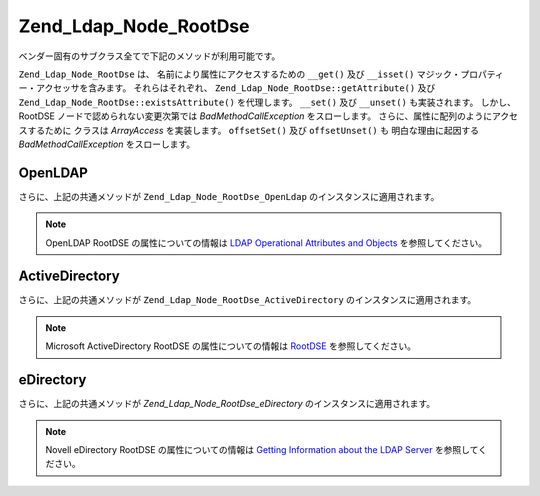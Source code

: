 .. _zend.ldap.api.reference.zend-ldap-node-rootdse:

Zend_Ldap_Node_RootDse
======================

ベンダー固有のサブクラス全てで下記のメソッドが利用可能です。

``Zend_Ldap_Node_RootDse`` は、 名前により属性にアクセスするための ``__get()`` 及び
``__isset()`` マジック・プロパティー・アクセッサを含みます。 それらはそれぞれ、
``Zend_Ldap_Node_RootDse::getAttribute()`` 及び ``Zend_Ldap_Node_RootDse::existsAttribute()``
を代理します。 ``__set()`` 及び ``__unset()`` も実装されます。 しかし、 RootDSE
ノードで認められない変更次第では *BadMethodCallException* をスローします。
さらに、属性に配列のようにアクセスするために クラスは *ArrayAccess* を実装します。
``offsetSet()`` 及び ``offsetUnset()`` も 明白な理由に起因する *BadMethodCallException*
をスローします。

.. _zend.ldap.api.reference.zend-ldap-node-rootdse.table:

.. table:: Zend_Ldap_Node_RootDse API

   +---------------------------------------------------------------------+-------------------------------------------------------------------------------------------------------------------------------------------------------------------------------------------------------------------------------------------------------------------------------------------------------------------------------------------------------------------------------------------------------------------------------------------------------------------------------------+
   |メソッド                                                                 |説明                                                                                                                                                                                                                                                                                                                                                                                                                                                                                   |
   +=====================================================================+=====================================================================================================================================================================================================================================================================================================================================================================================================================================================================================+
   |Zend_Ldap_Dn getDn()                                                 |Zend_Ldap_Dn として現行ノードの DN を取得                                                                                                                                                                                                                                                                                                                                                                                                                                                        |
   +---------------------------------------------------------------------+-------------------------------------------------------------------------------------------------------------------------------------------------------------------------------------------------------------------------------------------------------------------------------------------------------------------------------------------------------------------------------------------------------------------------------------------------------------------------------------+
   |string getDnString(string $caseFold)                                 |文字列として現行ノードの DN を取得                                                                                                                                                                                                                                                                                                                                                                                                                                                                  |
   +---------------------------------------------------------------------+-------------------------------------------------------------------------------------------------------------------------------------------------------------------------------------------------------------------------------------------------------------------------------------------------------------------------------------------------------------------------------------------------------------------------------------------------------------------------------------+
   |array getDnArray(string $caseFold)                                   |配列として現行ノードの DN を取得                                                                                                                                                                                                                                                                                                                                                                                                                                                                   |
   +---------------------------------------------------------------------+-------------------------------------------------------------------------------------------------------------------------------------------------------------------------------------------------------------------------------------------------------------------------------------------------------------------------------------------------------------------------------------------------------------------------------------------------------------------------------------+
   |string getRdnString(string $caseFold)                                |文字列として現行ノードの RDN を取得                                                                                                                                                                                                                                                                                                                                                                                                                                                                 |
   +---------------------------------------------------------------------+-------------------------------------------------------------------------------------------------------------------------------------------------------------------------------------------------------------------------------------------------------------------------------------------------------------------------------------------------------------------------------------------------------------------------------------------------------------------------------------+
   |array getRdnArray(string $caseFold)                                  |配列として現行ノードの RDN を取得                                                                                                                                                                                                                                                                                                                                                                                                                                                                  |
   +---------------------------------------------------------------------+-------------------------------------------------------------------------------------------------------------------------------------------------------------------------------------------------------------------------------------------------------------------------------------------------------------------------------------------------------------------------------------------------------------------------------------------------------------------------------------+
   |array getObjectClass()                                               |ノードの objectClass を返します                                                                                                                                                                                                                                                                                                                                                                                                                                                               |
   +---------------------------------------------------------------------+-------------------------------------------------------------------------------------------------------------------------------------------------------------------------------------------------------------------------------------------------------------------------------------------------------------------------------------------------------------------------------------------------------------------------------------------------------------------------------------+
   |string toString()                                                    |現行ノードの DN を返します。 Zend_Ldap_Dn::getDnString() の代理です                                                                                                                                                                                                                                                                                                                                                                                                                                   |
   +---------------------------------------------------------------------+-------------------------------------------------------------------------------------------------------------------------------------------------------------------------------------------------------------------------------------------------------------------------------------------------------------------------------------------------------------------------------------------------------------------------------------------------------------------------------------+
   |string \__toString()                                                 |文字列表現にキャストします。 Zend_Ldap_Dn::toString() の代理です                                                                                                                                                                                                                                                                                                                                                                                                                                        |
   +---------------------------------------------------------------------+-------------------------------------------------------------------------------------------------------------------------------------------------------------------------------------------------------------------------------------------------------------------------------------------------------------------------------------------------------------------------------------------------------------------------------------------------------------------------------------+
   |array toArray(boolean $includeSystemAttributes)                      |現行ノードの配列表現を返します。 もし $includeSystemAttributes が FALSE (既定値は TRUE) なら、システム固有の属性は配列から除去されます。 Zend_Ldap_Node_RootDse::getAttributes() とは異なり、 結果の配列には キー 'dn' をもつ DN を含みます。                                                                                                                                                                                                                                                                                                               |
   +---------------------------------------------------------------------+-------------------------------------------------------------------------------------------------------------------------------------------------------------------------------------------------------------------------------------------------------------------------------------------------------------------------------------------------------------------------------------------------------------------------------------------------------------------------------------+
   |string toJson(boolean $includeSystemAttributes)                      |Zend_Ldap_Node_RootDse::toArray() を用いて 現行ノードの JSON 表現を返します。                                                                                                                                                                                                                                                                                                                                                                                                                          |
   +---------------------------------------------------------------------+-------------------------------------------------------------------------------------------------------------------------------------------------------------------------------------------------------------------------------------------------------------------------------------------------------------------------------------------------------------------------------------------------------------------------------------------------------------------------------------+
   |array getData(boolean $includeSystemAttributes)                      |ノードの属性を返します。 配列は属性全てをその内部フォーマットに含みます。(変換無し)                                                                                                                                                                                                                                                                                                                                                                                                                                          |
   +---------------------------------------------------------------------+-------------------------------------------------------------------------------------------------------------------------------------------------------------------------------------------------------------------------------------------------------------------------------------------------------------------------------------------------------------------------------------------------------------------------------------------------------------------------------------+
   |boolean existsAttribute(string $name, boolean $emptyExists)          |与えられた属性が存在するかどうかチェックします。 もし $emptyExists が FALSE なら、 空の属性 (array() のみを含む) は、 FALSE を返す、存在しないものとして扱われます。 もし $emptyExists が TRUE なら、 空の属性は TRUE を返す、存在するものとして扱われます。 この場合、属性の名前がキーの集合に欠落している場合のみ、 メソッドは FALSE を返します。                                                                                                                                                                                                                                                                    |
   +---------------------------------------------------------------------+-------------------------------------------------------------------------------------------------------------------------------------------------------------------------------------------------------------------------------------------------------------------------------------------------------------------------------------------------------------------------------------------------------------------------------------------------------------------------------------+
   |boolean attributeHasValue(string $name, mixed|array $value)          |与えられた値が属性に存在するかチェックします。 $value 内の値全てが属性に現れる場合のみ、 メソッドは TRUE を返します。 比較は厳格に行なわれます。（データ型を考慮します）                                                                                                                                                                                                                                                                                                                                                                                         |
   +---------------------------------------------------------------------+-------------------------------------------------------------------------------------------------------------------------------------------------------------------------------------------------------------------------------------------------------------------------------------------------------------------------------------------------------------------------------------------------------------------------------------------------------------------------------------+
   |integer count()                                                      |ノードの属性数を返します。 Countable を実装します。                                                                                                                                                                                                                                                                                                                                                                                                                                                      |
   +---------------------------------------------------------------------+-------------------------------------------------------------------------------------------------------------------------------------------------------------------------------------------------------------------------------------------------------------------------------------------------------------------------------------------------------------------------------------------------------------------------------------------------------------------------------------+
   |mixed getAttribute(string $name, integer|null $index)                |LDAP 属性を取得します。データ変換は Zend_Ldap_Attribute::getAttribute() を使って適用されます。                                                                                                                                                                                                                                                                                                                                                                                                                 |
   +---------------------------------------------------------------------+-------------------------------------------------------------------------------------------------------------------------------------------------------------------------------------------------------------------------------------------------------------------------------------------------------------------------------------------------------------------------------------------------------------------------------------------------------------------------------------+
   |array getAttributes(boolean $includeSystemAttributes)                |ノードの属性全てを取得します。もし $includeSystemAttributes が FALSE なら、 (既定は TRUE) システム固有の属性は配列から除去されます。                                                                                                                                                                                                                                                                                                                                                                                              |
   +---------------------------------------------------------------------+-------------------------------------------------------------------------------------------------------------------------------------------------------------------------------------------------------------------------------------------------------------------------------------------------------------------------------------------------------------------------------------------------------------------------------------------------------------------------------------+
   |array|integer getDateTimeAttribute(string $name, integer|null $index)|LDAP の日付／時刻属性を取得します。データ変換は Zend_Ldap_Attribute::getDateTimeAttribute() を使って適用されます。                                                                                                                                                                                                                                                                                                                                                                                                   |
   +---------------------------------------------------------------------+-------------------------------------------------------------------------------------------------------------------------------------------------------------------------------------------------------------------------------------------------------------------------------------------------------------------------------------------------------------------------------------------------------------------------------------------------------------------------------------+
   |Zend_Ldap_Node_RootDse reload(Zend_Ldap $ldap)                       |与えられた LDAP サーバから現行ノードの属性を再読み込みします。                                                                                                                                                                                                                                                                                                                                                                                                                                                   |
   +---------------------------------------------------------------------+-------------------------------------------------------------------------------------------------------------------------------------------------------------------------------------------------------------------------------------------------------------------------------------------------------------------------------------------------------------------------------------------------------------------------------------------------------------------------------------+
   |Zend_Ldap_Node_RootDse create(Zend_Ldap $ldap)                       |RootDSE を生成するファクトリー・メソッド                                                                                                                                                                                                                                                                                                                                                                                                                                                             |
   +---------------------------------------------------------------------+-------------------------------------------------------------------------------------------------------------------------------------------------------------------------------------------------------------------------------------------------------------------------------------------------------------------------------------------------------------------------------------------------------------------------------------------------------------------------------------+
   |array getNamingContexts()                                            |namingContexts を取得                                                                                                                                                                                                                                                                                                                                                                                                                                                                   |
   +---------------------------------------------------------------------+-------------------------------------------------------------------------------------------------------------------------------------------------------------------------------------------------------------------------------------------------------------------------------------------------------------------------------------------------------------------------------------------------------------------------------------------------------------------------------------+
   |string|null getSubschemaSubentry()                                   |subschemaSubentry を取得                                                                                                                                                                                                                                                                                                                                                                                                                                                                |
   +---------------------------------------------------------------------+-------------------------------------------------------------------------------------------------------------------------------------------------------------------------------------------------------------------------------------------------------------------------------------------------------------------------------------------------------------------------------------------------------------------------------------------------------------------------------------+
   |boolean supportsVersion(string|int|array $versions)                  |その LDAP のバージョンがサポートされるかどうか判定します                                                                                                                                                                                                                                                                                                                                                                                                                                                      |
   +---------------------------------------------------------------------+-------------------------------------------------------------------------------------------------------------------------------------------------------------------------------------------------------------------------------------------------------------------------------------------------------------------------------------------------------------------------------------------------------------------------------------------------------------------------------------+
   |boolean supportsSaslMechanism(string|array $mechlist)                |sasl 機構がサポートされるかどうか判定します                                                                                                                                                                                                                                                                                                                                                                                                                                                             |
   +---------------------------------------------------------------------+-------------------------------------------------------------------------------------------------------------------------------------------------------------------------------------------------------------------------------------------------------------------------------------------------------------------------------------------------------------------------------------------------------------------------------------------------------------------------------------+
   |integer getServerType()                                              |サーバの種類を取得します。(翻訳者挿入：下記のいずれかを）返します。 Zend_Ldap_Node_RootDse::SERVER_TYPE_GENERIC未知の LDAP サーバ用Zend_Ldap_Node_RootDse::SERVER_TYPE_OPENLDAPOpenLDAP サーバ用Zend_Ldap_Node_RootDse::SERVER_TYPE_ACTIVEDIRECTORYMicrosoft ActiveDirectory サーバ用Zend_Ldap_Node_RootDse::SERVER_TYPE_EDIRECTORYNovell eDirectory サーバ用                                                                                                                                                                            |
   +---------------------------------------------------------------------+-------------------------------------------------------------------------------------------------------------------------------------------------------------------------------------------------------------------------------------------------------------------------------------------------------------------------------------------------------------------------------------------------------------------------------------------------------------------------------------+
   |Zend_Ldap_Dn getSchemaDn()                                           |スキーマ DN を返します                                                                                                                                                                                                                                                                                                                                                                                                                                                                        |
   +---------------------------------------------------------------------+-------------------------------------------------------------------------------------------------------------------------------------------------------------------------------------------------------------------------------------------------------------------------------------------------------------------------------------------------------------------------------------------------------------------------------------------------------------------------------------+

.. _zend.ldap.api.reference.zend-ldap-node-rootdse.openldap:

OpenLDAP
--------

さらに、上記の共通メソッドが ``Zend_Ldap_Node_RootDse_OpenLdap``
のインスタンスに適用されます。

.. note::

   OpenLDAP RootDSE の属性についての情報は `LDAP Operational Attributes and Objects`_
   を参照してください。

.. _zend.ldap.api.reference.zend-ldap-node-rootdse.openldap.table:

.. table:: Zend_Ldap_Node_RootDse_OpenLdap API

   +---------------------------------------------+----------------------------------------------------------------------------------------------------+
   |メソッド                                         |説明                                                                                                  |
   +=============================================+====================================================================================================+
   |integer getServerType()                      |サーバの種類を取得します。 Zend_Ldap_Node_RootDse::SERVER_TYPE_OPENLDAP を返します                                    |
   +---------------------------------------------+----------------------------------------------------------------------------------------------------+
   |string|null getConfigContext()               |configContext を取得                                                                                   |
   +---------------------------------------------+----------------------------------------------------------------------------------------------------+
   |string|null getMonitorContext()              |monitorContext を取得                                                                                  |
   +---------------------------------------------+----------------------------------------------------------------------------------------------------+
   |boolean supportsControl(string|array $oids)  |その制御がサポートされるかどうか判定します                                                                               |
   +---------------------------------------------+----------------------------------------------------------------------------------------------------+
   |boolean supportsExtension(string|array $oids)|そのエクステンションがサポートされるかどうか判定します                                                                         |
   +---------------------------------------------+----------------------------------------------------------------------------------------------------+
   |boolean supportsFeature(string|array $oids)  |そのフィーチャーがサポートされるかどうか判定します                                                                           |
   +---------------------------------------------+----------------------------------------------------------------------------------------------------+

.. _zend.ldap.api.reference.zend-ldap-node-rootdse.activedirectory:

ActiveDirectory
---------------

さらに、上記の共通メソッドが ``Zend_Ldap_Node_RootDse_ActiveDirectory``
のインスタンスに適用されます。

.. note::

   Microsoft ActiveDirectory RootDSE の属性についての情報は `RootDSE`_ を参照してください。

.. _zend.ldap.api.reference.zend-ldap-node-rootdse.activedirectory.table:

.. table:: Zend_Ldap_Node_RootDse_ActiveDirectory API

   +----------------------------------------------+-----------------------------------------------------------------------------------------------------------+
   |メソッド                                          |説明                                                                                                         |
   +==============================================+===========================================================================================================+
   |integer getServerType()                       |サーバの種類を取得します。 Zend_Ldap_Node_RootDse::SERVER_TYPE_ACTIVEDIRECTORY を返します                                    |
   +----------------------------------------------+-----------------------------------------------------------------------------------------------------------+
   |string|null getConfigurationNamingContext()   |configurationNamingContext を取得                                                                             |
   +----------------------------------------------+-----------------------------------------------------------------------------------------------------------+
   |string|null getCurrentTime()                  |currentTime を取得                                                                                            |
   +----------------------------------------------+-----------------------------------------------------------------------------------------------------------+
   |string|null getDefaultNamingContext()         |defaultNamingContext を取得                                                                                   |
   +----------------------------------------------+-----------------------------------------------------------------------------------------------------------+
   |string|null getDnsHostName()                  |dnsHostName を取得                                                                                            |
   +----------------------------------------------+-----------------------------------------------------------------------------------------------------------+
   |string|null getDomainControllerFunctionality()|domainControllerFunctionality を取得                                                                          |
   +----------------------------------------------+-----------------------------------------------------------------------------------------------------------+
   |string|null getDomainFunctionality()          |domainFunctionality を取得                                                                                    |
   +----------------------------------------------+-----------------------------------------------------------------------------------------------------------+
   |string|null getDsServiceName()                |dsServiceName を取得                                                                                          |
   +----------------------------------------------+-----------------------------------------------------------------------------------------------------------+
   |string|null getForestFunctionality()          |forestFunctionality を取得                                                                                    |
   +----------------------------------------------+-----------------------------------------------------------------------------------------------------------+
   |string|null getHighestCommittedUSN()          |highestCommittedUSN を取得                                                                                    |
   +----------------------------------------------+-----------------------------------------------------------------------------------------------------------+
   |string|null getIsGlobalCatalogReady()         |isGlobalCatalogReady を取得                                                                                   |
   +----------------------------------------------+-----------------------------------------------------------------------------------------------------------+
   |string|null getIsSynchronized()               |isSynchronized を取得                                                                                         |
   +----------------------------------------------+-----------------------------------------------------------------------------------------------------------+
   |string|null getLdapServiceName()              |ldapServiceName を取得                                                                                        |
   +----------------------------------------------+-----------------------------------------------------------------------------------------------------------+
   |string|null getRootDomainNamingContext()      |rootDomainNamingContext を取得                                                                                |
   +----------------------------------------------+-----------------------------------------------------------------------------------------------------------+
   |string|null getSchemaNamingContext()          |schemaNamingContext を取得                                                                                    |
   +----------------------------------------------+-----------------------------------------------------------------------------------------------------------+
   |string|null getServerName()                   |serverName を取得                                                                                             |
   +----------------------------------------------+-----------------------------------------------------------------------------------------------------------+
   |boolean supportsCapability(string|array $oids)|その機能がサポートされるかどうか判定します                                                                                      |
   +----------------------------------------------+-----------------------------------------------------------------------------------------------------------+
   |boolean supportsControl(string|array $oids)   |その制御がサポートされるかどうか判定します                                                                                      |
   +----------------------------------------------+-----------------------------------------------------------------------------------------------------------+
   |boolean supportsPolicy(string|array $policies)|そのバージョンがサポートされるかどうか判定します                                                                                   |
   +----------------------------------------------+-----------------------------------------------------------------------------------------------------------+

.. _zend.ldap.api.reference.zend-ldap-node-rootdse.edirectory:

eDirectory
----------

さらに、上記の共通メソッドが *Zend_Ldap_Node_RootDse_eDirectory*
のインスタンスに適用されます。

.. note::

   Novell eDirectory RootDSE の属性についての情報は `Getting Information about the LDAP Server`_
   を参照してください。

.. _zend.ldap.api.reference.zend-ldap-node-rootdse.edirectory.table:

.. table:: Zend_Ldap_Node_RootDse_eDirectory API

   +------------------------------------------------+---------------------------------------------------------------------------------------------------------+
   |メソッド                                            |説明                                                                                                       |
   +================================================+=========================================================================================================+
   |integer getServerType()                         |サーバの種類を取得します。 Zend_Ldap_Node_RootDse::SERVER_TYPE_EDIRECTORY を返します。                                      |
   +------------------------------------------------+---------------------------------------------------------------------------------------------------------+
   |boolean supportsExtension(string|array $oids)   |そのエクステンションがサポートされるかどうか判定します                                                                              |
   +------------------------------------------------+---------------------------------------------------------------------------------------------------------+
   |string|null getVendorName()                     |vendorName を取得                                                                                           |
   +------------------------------------------------+---------------------------------------------------------------------------------------------------------+
   |string|null getVendorVersion()                  |vendorVersion を取得                                                                                        |
   +------------------------------------------------+---------------------------------------------------------------------------------------------------------+
   |string|null getDsaName()                        |dsaName を取得                                                                                              |
   +------------------------------------------------+---------------------------------------------------------------------------------------------------------+
   |string|null getStatisticsErrors()               |サーバ統計 "errors" を取得                                                                                       |
   +------------------------------------------------+---------------------------------------------------------------------------------------------------------+
   |string|null getStatisticsSecurityErrors()       |サーバ統計 "securityErrors" を取得                                                                               |
   +------------------------------------------------+---------------------------------------------------------------------------------------------------------+
   |string|null getStatisticsChainings()            |サーバ統計 "chainings" を取得                                                                                    |
   +------------------------------------------------+---------------------------------------------------------------------------------------------------------+
   |string|null getStatisticsReferralsReturned()    |サーバ統計 "referralsReturned" を取得                                                                            |
   +------------------------------------------------+---------------------------------------------------------------------------------------------------------+
   |string|null getStatisticsExtendedOps()          |サーバ統計 "extendedOps" を取得                                                                                  |
   +------------------------------------------------+---------------------------------------------------------------------------------------------------------+
   |string|null getStatisticsAbandonOps()           |サーバ統計 "abandonOps" を取得                                                                                   |
   +------------------------------------------------+---------------------------------------------------------------------------------------------------------+
   |string|null getStatisticsWholeSubtreeSearchOps()|サーバ統計 "wholeSubtreeSearchOps" を取得                                                                        |
   +------------------------------------------------+---------------------------------------------------------------------------------------------------------+



.. _`LDAP Operational Attributes and Objects`: http://www.zytrax.com/books/ldap/ch3/#operational
.. _`RootDSE`: http://msdn.microsoft.com/en-us/library/ms684291(VS.85).aspx
.. _`Getting Information about the LDAP Server`: http://www.novell.com/documentation/edir88/edir88/index.html?page=/documentation/edir88/edir88/data/ah59jqq.html

